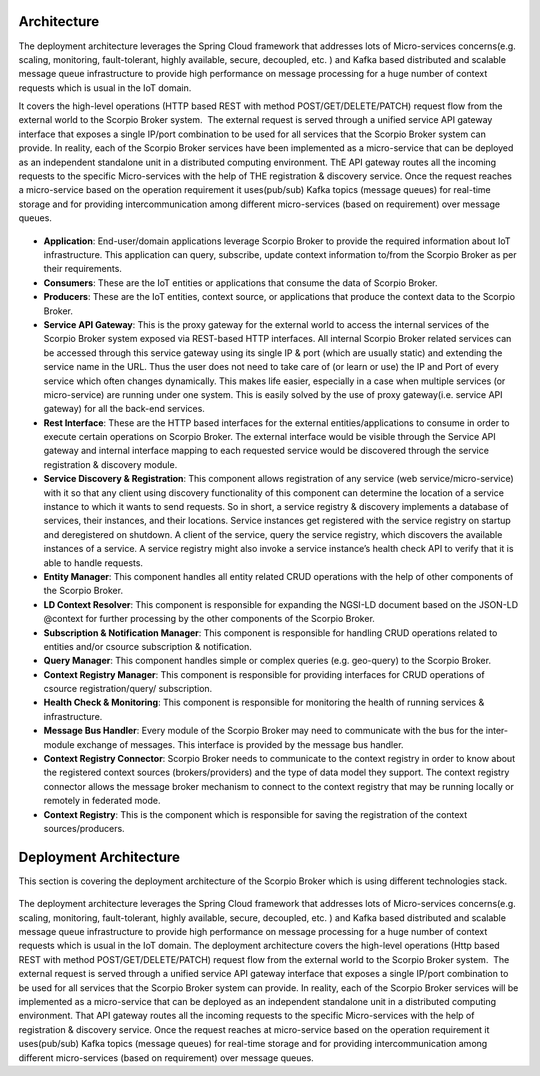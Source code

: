 *****************************************
Architecture
*****************************************
The deployment architecture leverages the Spring Cloud framework that addresses lots of Micro-services concerns(e.g. scaling, monitoring, fault-tolerant, highly available, secure, decoupled, etc. ) and Kafka based distributed and scalable message queue infrastructure to provide high performance on message processing for a huge number of context requests which is usual in the IoT domain.

It covers the high-level operations (HTTP based REST with method POST/GET/DELETE/PATCH) request flow from the external world to the Scorpio Broker system.  The external request is served through a unified service API gateway interface that exposes a single IP/port combination to be used for all services that the Scorpio Broker system can provide. In reality, each of the Scorpio Broker services have been implemented as a micro-service that can be deployed as an independent standalone unit in a distributed computing environment. ThE API gateway routes all the incoming requests to the specific Micro-services with the help of THE registration & discovery service. Once the request reaches a micro-service based on the operation requirement it uses(pub/sub) Kafka topics (message queues) for real-time storage and for providing intercommunication among different micro-services (based on requirement) over message queues.

.. figure:: figures/architecture.png

- **Application**: End-user/domain applications leverage Scorpio Broker to provide the required information about IoT infrastructure. This application can query, subscribe, update context information to/from the Scorpio Broker as per their requirements.
- **Consumers**: These are the IoT entities or applications that consume the data of Scorpio Broker.
- **Producers**: These are the IoT entities, context source, or applications that produce the context data to the Scorpio Broker.
- **Service API Gateway**: This is the proxy gateway for the external world to access the internal services of the Scorpio Broker system exposed via REST-based HTTP interfaces. All internal Scorpio Broker related services can be accessed through this service gateway using its single IP & port (which are usually static) and extending the service name in the URL. Thus the user does not need to take care of (or learn or use) the IP and Port of every service which often changes dynamically. This makes life easier, especially in a case when multiple services (or micro-service) are running under one system. This is easily solved by the use of proxy gateway(i.e. service API gateway) for all the back-end services.
- **Rest Interface**: These are the HTTP based interfaces for the external entities/applications to consume in order to execute certain operations on Scorpio Broker. The external interface would be visible through the Service API gateway and internal interface mapping to each requested service would be discovered through the service registration & discovery module.
- **Service Discovery & Registration**: This component allows registration of any service (web service/micro-service) with it so that any client using discovery functionality of this component can determine the location of a service instance to which it wants to send requests. So in short, a service registry & discovery implements a database of services, their instances, and their locations. Service instances get registered with the service registry on startup and deregistered on shutdown. A client of the service, query the service registry, which discovers the available instances of a service. A service registry might also invoke a service instance’s health check API to verify that it is able to handle requests.
- **Entity Manager**: This component handles all entity related CRUD operations with the help of other components of the Scorpio Broker.
- **LD Context Resolver**: This component is responsible for expanding the NGSI-LD document based on the JSON-LD @context for further processing by the other components of the Scorpio Broker.
- **Subscription & Notification Manager**: This component is responsible for handling CRUD operations related to entities and/or csource subscription & notification.
- **Query Manager**: This component handles simple or complex queries (e.g. geo-query) to the Scorpio Broker. 
- **Context Registry Manager**: This component is responsible for providing interfaces for CRUD operations of csource registration/query/ subscription.
- **Health Check & Monitoring**: This component is responsible for monitoring the health of running services & infrastructure.
- **Message Bus Handler**: Every module of the Scorpio Broker may need to communicate with the bus for the inter-module exchange of messages. This interface is provided by the message bus handler.
- **Context Registry Connector**: Scorpio Broker needs to communicate to the context registry in order to know about the registered context sources (brokers/providers) and the type of data model they support. The context registry connector allows the message broker mechanism to connect to the context registry that may be running locally or remotely in federated mode.
- **Context Registry**: This is the component which is responsible for saving the registration of the context sources/producers. 

*****************************************
Deployment Architecture
*****************************************

This section is covering the deployment architecture of the Scorpio Broker which is using different technologies stack.  

.. figure:: figures/deploymentarchitecture.png

The deployment architecture leverages the Spring Cloud framework that addresses lots of Micro-services concerns(e.g. scaling, monitoring, fault-tolerant, highly available, secure, decoupled, etc. ) and Kafka based distributed and scalable message queue infrastructure to provide high performance on message processing for a huge number of context requests which is usual in the IoT domain. The deployment architecture covers the high-level operations (Http based REST with method POST/GET/DELETE/PATCH) request flow from the external world to the Scorpio Broker system.  The external request is served through a unified service API gateway interface that exposes a single IP/port combination to be used for all services that the Scorpio Broker system can provide. In reality, each of the Scorpio Broker services will be implemented as a micro-service that can be deployed as an independent standalone unit in a distributed computing environment. That API gateway routes all the incoming requests to the specific Micro-services with the help of registration & discovery service. Once the request reaches at micro-service based on the operation requirement it uses(pub/sub) Kafka topics (message queues) for real-time storage and for providing intercommunication among different micro-services (based on requirement) over message queues.